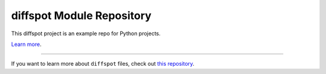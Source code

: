 diffspot Module Repository
========================

This diffspot project is an example repo for Python projects.

`Learn more <http://my.web.site>`_.

---------------

If you want to learn more about ``diffspot`` files, check out `this repository <https://github.com/myrepo>`_.
